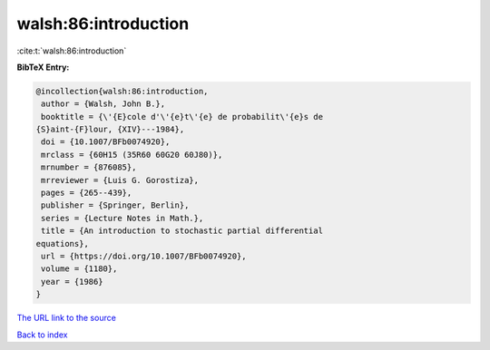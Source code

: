 walsh:86:introduction
=====================

:cite:t:`walsh:86:introduction`

**BibTeX Entry:**

.. code-block:: bibtex

   @incollection{walsh:86:introduction,
    author = {Walsh, John B.},
    booktitle = {\'{E}cole d'\'{e}t\'{e} de probabilit\'{e}s de
   {S}aint-{F}lour, {XIV}---1984},
    doi = {10.1007/BFb0074920},
    mrclass = {60H15 (35R60 60G20 60J80)},
    mrnumber = {876085},
    mrreviewer = {Luis G. Gorostiza},
    pages = {265--439},
    publisher = {Springer, Berlin},
    series = {Lecture Notes in Math.},
    title = {An introduction to stochastic partial differential
   equations},
    url = {https://doi.org/10.1007/BFb0074920},
    volume = {1180},
    year = {1986}
   }

`The URL link to the source <ttps://doi.org/10.1007/BFb0074920}>`__


`Back to index <../By-Cite-Keys.html>`__
